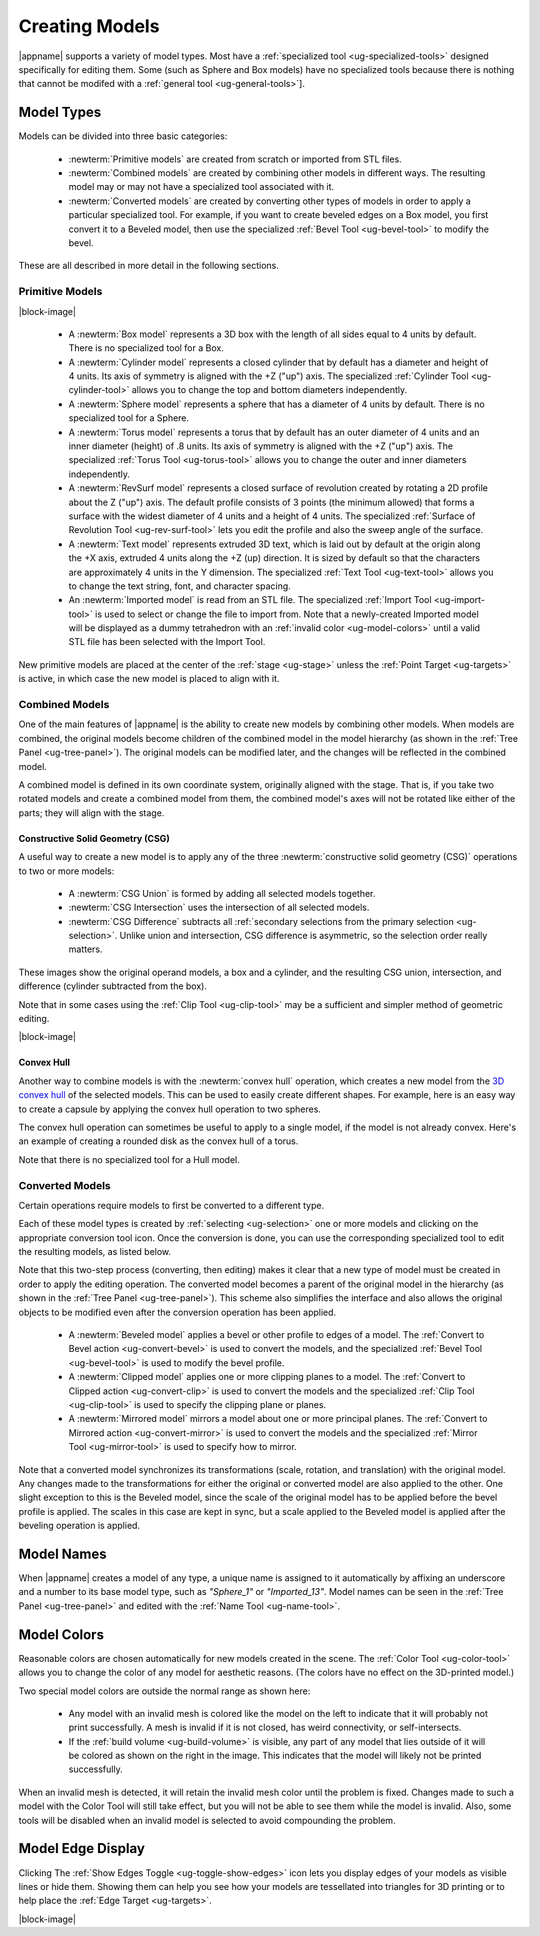 .. _ug-model-creation:

Creating Models
---------------

|appname| supports a variety of model types. Most have a :ref:`specialized tool
<ug-specialized-tools>` designed specifically for editing them. Some (such as
Sphere and Box models) have no specialized tools because there is nothing that
cannot be modifed with a :ref:`general tool <ug-general-tools>`].

.. _ug-model-types:

Model Types
...........

Models can be divided into three basic categories:

  - :newterm:`Primitive models` are created from scratch or imported from STL
    files.
  - :newterm:`Combined models` are created by combining other models in
    different ways. The resulting model may or may not have a specialized tool
    associated with it.
  - :newterm:`Converted models` are created by converting other types of models
    in order to apply a particular specialized tool. For example, if you want
    to create beveled edges on a Box model, you first convert it to a Beveled
    model, then use the specialized :ref:`Bevel Tool <ug-bevel-tool>` to modify
    the bevel.

These are all described in more detail in the following sections.

.. _ug-primitive-models:

Primitive Models
,,,,,,,,,,,,,,,,

.. incimage:: /images/PrimitiveImported.jpg 100px right
.. incimage:: /images/PrimitiveText.jpg     100px right
.. incimage:: /images/PrimitiveRevSurf.jpg  100px right
.. incimage:: /images/PrimitiveTorus.jpg    100px right
.. incimage:: /images/PrimitiveSphere.jpg   100px right
.. incimage:: /images/PrimitiveCylinder.jpg 100px right
.. incimage:: /images/PrimitiveBox.jpg      100px right

|block-image|

  - A :newterm:`Box model` represents a 3D box with the length of all sides
    equal to 4 units by default. There is no specialized tool for a Box.
  - A :newterm:`Cylinder model` represents a closed cylinder that by default
    has a diameter and height of 4 units. Its axis of symmetry is aligned with
    the +Z ("up") axis. The specialized :ref:`Cylinder Tool <ug-cylinder-tool>`
    allows you to change the top and bottom diameters independently.
  - A :newterm:`Sphere model` represents a sphere that has a diameter of 4
    units by default. There is no specialized tool for a Sphere.
  - A :newterm:`Torus model` represents a torus that by default has an outer
    diameter of 4 units and an inner diameter (height) of .8 units. Its axis of
    symmetry is aligned with the +Z ("up") axis. The specialized :ref:`Torus
    Tool <ug-torus-tool>` allows you to change the outer and inner diameters
    independently.
  - A :newterm:`RevSurf model` represents a closed surface of revolution
    created by rotating a 2D profile about the Z ("up") axis. The default
    profile consists of 3 points (the minimum allowed) that forms a surface
    with the widest diameter of 4 units and a height of 4 units. The
    specialized :ref:`Surface of Revolution Tool <ug-rev-surf-tool>` lets you
    edit the profile and also the sweep angle of the surface.
  - A :newterm:`Text model` represents extruded 3D text, which is laid out by
    default at the origin along the +X axis, extruded 4 units along the +Z (up)
    direction. It is sized by default so that the characters are approximately
    4 units in the Y dimension. The specialized :ref:`Text Tool <ug-text-tool>`
    allows you to change the text string, font, and character spacing.
  - An :newterm:`Imported model` is read from an STL file. The specialized
    :ref:`Import Tool <ug-import-tool>` is used to select or change the file to
    import from. Note that a newly-created Imported model will be displayed as
    a dummy tetrahedron with an :ref:`invalid color <ug-model-colors>` until a
    valid STL file has been selected with the Import Tool.

New primitive models are placed at the center of the :ref:`stage <ug-stage>`
unless the :ref:`Point Target <ug-targets>` is active, in which case the new
model is placed to align with it.

.. _ug-combined-models:

Combined Models
,,,,,,,,,,,,,,,

One of the main features of |appname| is the ability to create new models by
combining other models. When models are combined, the original models become
children of the combined model in the model hierarchy (as shown in the
:ref:`Tree Panel <ug-tree-panel>`). The original models can be modified later,
and the changes will be reflected in the combined model.

A combined model is defined in its own coordinate system, originally aligned
with the stage. That is, if you take two rotated models and create a combined
model from them, the combined model's axes will not be rotated like either of
the parts; they will align with the stage.

.. _ug-csg:

Constructive Solid Geometry (CSG)
:::::::::::::::::::::::::::::::::

.. incimage:: /images/CSGUnion.jpg        180px right
.. incimage:: /images/CSGOperands.jpg     180px right

A useful way to create a new model is to apply any of the three
:newterm:`constructive solid geometry (CSG)` operations to two or more models:

  - A :newterm:`CSG Union` is formed by adding all selected models together.
  - :newterm:`CSG Intersection` uses the intersection of all selected models.
  - :newterm:`CSG Difference` subtracts all :ref:`secondary selections from the
    primary selection <ug-selection>`. Unlike union and intersection, CSG
    difference is asymmetric, so the selection order really matters.

.. incimage:: /images/CSGDifference.jpg   180px right
.. incimage:: /images/CSGIntersection.jpg 180px right

These images show the original operand models, a box and a cylinder, and the
resulting CSG union, intersection, and difference (cylinder subtracted from the
box).

Note that in some cases using the :ref:`Clip Tool <ug-clip-tool>` may be a
sufficient and simpler method of geometric editing.

|block-image|

.. _ug-hull:

Convex Hull
:::::::::::

.. incimage:: /images/HullCapsule.jpg 180px right
.. incimage:: /images/HullSpheres.jpg 180px right

Another way to combine models is with the :newterm:`convex hull` operation,
which creates a new model from the `3D convex hull
<https://en.wikipedia.org/wiki/Convex_hull>`_ of the selected models. This can
be used to easily create different shapes. For example, here is an easy way to
create a capsule by applying the convex hull operation to two spheres.

.. incimage:: /images/HullDisk.jpg    180px right
.. incimage:: /images/HullTorus.jpg   180px right

The convex hull operation can sometimes be useful to apply to a single model,
if the model is not already convex. Here's an example of creating a rounded
disk as the convex hull of a torus.

Note that there is no specialized tool for a Hull model.

.. _ug-converted-models:

Converted Models
,,,,,,,,,,,,,,,,

Certain operations require models to first be converted to a different type.

Each of these model types is created by :ref:`selecting <ug-selection>` one or
more models and clicking on the appropriate conversion tool icon. Once the
conversion is done, you can use the corresponding specialized tool to edit
the resulting models, as listed below.

Note that this two-step process (converting, then editing) makes it clear that
a new type of model must be created in order to apply the editing operation.
The converted model becomes a parent of the original model in the hierarchy (as
shown in the :ref:`Tree Panel <ug-tree-panel>`). This scheme also simplifies
the interface and also allows the original objects to be modified even after
the conversion operation has been applied.

  - A :newterm:`Beveled model` applies a bevel or other profile to edges of a
    model. The :ref:`Convert to Bevel action <ug-convert-bevel>` is used to
    convert the models, and the specialized :ref:`Bevel Tool <ug-bevel-tool>` is
    used to modify the bevel profile.
  - A :newterm:`Clipped model` applies one or more clipping planes to a
    model. The :ref:`Convert to Clipped action <ug-convert-clip>` is used to
    convert the models and the specialized :ref:`Clip Tool <ug-clip-tool>` is
    used to specify the clipping plane or planes.
  - A :newterm:`Mirrored model` mirrors a model about one or more principal
    planes. The :ref:`Convert to Mirrored action <ug-convert-mirror>` is used
    to convert the models and the specialized :ref:`Mirror Tool
    <ug-mirror-tool>` is used to specify how to mirror.

Note that a converted model synchronizes its transformations (scale, rotation,
and translation) with the original model. Any changes made to the
transformations for either the original or converted model are also applied to
the other. One slight exception to this is the Beveled model, since the scale
of the original model has to be applied before the bevel profile is applied.
The scales in this case are kept in sync, but a scale applied to the Beveled
model is applied after the beveling operation is applied.

.. _ug-model-names:

Model Names
...........

When |appname| creates a model of any type, a unique name is assigned to it
automatically by affixing an underscore and a number to its base model type,
such as `"Sphere_1"` or `"Imported_13"`. Model names can be seen in the
:ref:`Tree Panel <ug-tree-panel>` and edited with the :ref:`Name Tool
<ug-name-tool>`.

.. _ug-model-colors:

Model Colors
............

.. incimage:: /images/InvalidColors.jpg 200px right

Reasonable colors are chosen automatically for new models created in the
scene. The :ref:`Color Tool <ug-color-tool>` allows you to change the color of
any model for aesthetic reasons. (The colors have no effect on the 3D-printed
model.)

Two special model colors are outside the normal range as shown here:

  - Any model with an invalid mesh is colored like the model on the left to
    indicate that it will probably not print successfully. A mesh is invalid if
    it is not closed, has weird connectivity, or self-intersects.
  - If the :ref:`build volume <ug-build-volume>` is visible, any part of any
    model that lies outside of it will be colored as shown on the right in the
    image. This indicates that the model will likely not be printed
    successfully.

When an invalid mesh is detected, it will retain the invalid mesh color until
the problem is fixed. Changes made to such a model with the Color Tool will
still take effect, but you will not be able to see them while the model is
invalid. Also, some tools will be disabled when an invalid model is selected to
avoid compounding the problem.

.. _ug-show-edges:

Model Edge Display
..................

.. incimage:: /images/ModelEdges.jpg   200px right
.. incimage:: /images/ModelNoEdges.jpg 200px right

Clicking The :ref:`Show Edges Toggle <ug-toggle-show-edges>` icon lets you
display edges of your models as visible lines or hide them.  Showing them can
help you see how your models are tessellated into triangles for 3D printing or
to help place the :ref:`Edge Target <ug-targets>`.

|block-image|
